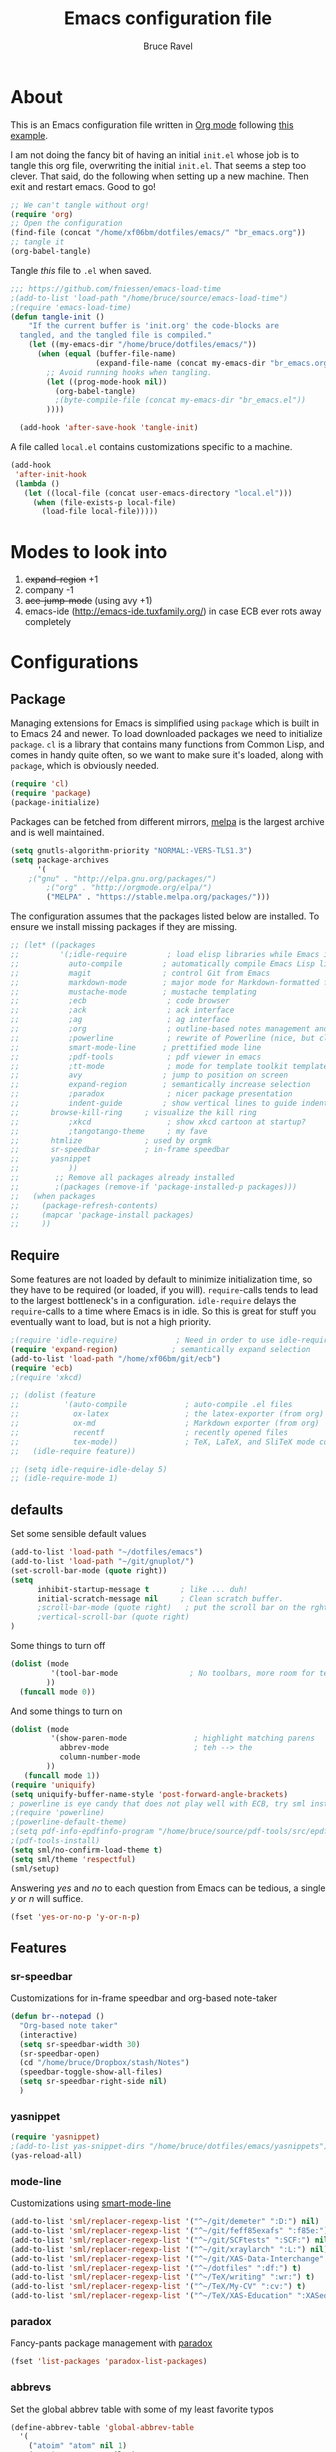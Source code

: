 #+TITLE: Emacs configuration file
#+AUTHOR: Bruce Ravel
#+BABEL: :cache yes
#+LATEX_HEADER: \usepackage{parskip}
#+LATEX_HEADER: \usepackage{inconsolata}
#+PROPERTY: header-args :tangle yes :comments org


* About

This is an Emacs configuration file written in [[http://orgmode.org][Org mode]] following
[[https://github.com/larstvei/dot-emacs][this example]]. 

I am not doing the fancy bit of having an initial =init.el= whose job
is to tangle this org file, overwriting the initial =init.el=.  That
seems a step too clever.  That said, do the following when setting up
a new machine.  Then exit and restart emacs.  Good to go!

   #+BEGIN_SRC emacs-lisp :tangle no
     ;; We can't tangle without org!
     (require 'org)
     ;; Open the configuration
     (find-file (concat "/home/xf06bm/dotfiles/emacs/" "br_emacs.org"))
     ;; tangle it
     (org-babel-tangle)
   #+END_SRC


Tangle /this/ file to =.el= when saved.

   #+BEGIN_SRC emacs-lisp
   ;;; https://github.com/fniessen/emacs-load-time
   ;(add-to-list 'load-path "/home/bruce/source/emacs-load-time")
   ;(require 'emacs-load-time)
   (defun tangle-init ()
       "If the current buffer is 'init.org' the code-blocks are
     tangled, and the tangled file is compiled."
       (let ((my-emacs-dir "/home/bruce/dotfiles/emacs/"))
         (when (equal (buffer-file-name)
                      (expand-file-name (concat my-emacs-dir "br_emacs.org")))
           ;; Avoid running hooks when tangling.
           (let ((prog-mode-hook nil))
             (org-babel-tangle)
             ;(byte-compile-file (concat my-emacs-dir "br_emacs.el"))
           ))))

     (add-hook 'after-save-hook 'tangle-init)
   #+END_SRC


A file called =local.el= contains customizations specific to a machine.

   #+BEGIN_SRC emacs-lisp
     (add-hook
      'after-init-hook
      (lambda ()
        (let ((local-file (concat user-emacs-directory "local.el")))
          (when (file-exists-p local-file)
            (load-file local-file)))))
   #+END_SRC

* Modes to look into

1. +expand-region+ +1
2. company -1
3. +ace-jump-mode+ (using avy +1)
4. emacs-ide (http://emacs-ide.tuxfamily.org/) in case ECB ever rots
   away completely

* Configurations

** Package

Managing extensions for Emacs is simplified using =package= which is
built in to Emacs 24 and newer. To load downloaded packages we need to
initialize =package=. =cl= is a library that contains many functions from
Common Lisp, and comes in handy quite often, so we want to make sure it's
loaded, along with =package=, which is obviously needed.

   #+BEGIN_SRC emacs-lisp
     (require 'cl)
     (require 'package)
     (package-initialize)
   #+END_SRC

Packages can be fetched from different mirrors, [[http://melpa.milkbox.net/#/][melpa]] is the largest
archive and is well maintained.

   #+BEGIN_SRC emacs-lisp
     (setq gnutls-algorithm-priority "NORMAL:-VERS-TLS1.3")
     (setq package-archives
           '(
	     ;("gnu" . "http://elpa.gnu.org/packages/")
             ;("org" . "http://orgmode.org/elpa/")
             ("MELPA" . "https://stable.melpa.org/packages/")))
   #+END_SRC

The configuration assumes that the packages listed below are
installed. To ensure we install missing packages if they are missing.

   #+BEGIN_SRC emacs-lisp
     ;; (let* ((packages
     ;;         '(;idle-require         ; load elisp libraries while Emacs is idle
     ;;           auto-compile         ; automatically compile Emacs Lisp libraries
     ;;           magit                ; control Git from Emacs
     ;;           markdown-mode        ; major mode for Markdown-formatted files
     ;;           mustache-mode        ; mustache templating
     ;;           ;ecb                  ; code browser
     ;;           ;ack                  ; ack interface
     ;;           ;ag                   ; ag interface
     ;;           ;org                  ; outline-based notes management and organizer
     ;;           ;powerline            ; rewrite of Powerline (nice, but clashes with ecb)
     ;;           smart-mode-line      ; prettified mode line
     ;;           ;pdf-tools            ; pdf viewer in emacs
     ;;           ;tt-mode              ; mode for template toolkit templates
     ;;           avy                  ; jump to position on screen
     ;;           expand-region        ; semantically increase selection
     ;;           ;paradox              ; nicer package presentation
     ;;           indent-guide         ; show vertical lines to guide indentation
     ;; 	  browse-kill-ring     ; visualize the kill ring
     ;;           ;xkcd                 ; show xkcd cartoon at startup?
     ;;           ;tangotango-theme     ; my fave
     ;; 	  htmlize              ; used by orgmk
     ;; 	  sr-speedbar          ; in-frame speedbar
     ;; 	  yasnippet
     ;;           ))
     ;;        ;; Remove all packages already installed
     ;;        ;(packages (remove-if 'package-installed-p packages)))
     ;;   (when packages
     ;;     (package-refresh-contents)
     ;;     (mapcar 'package-install packages)
     ;;     ))
   #+END_SRC

** Require

Some features are not loaded by default to minimize initialization
time, so they have to be required (or loaded, if you
will). =require=-calls tends to lead to the largest bottleneck's in a
configuration. =idle-require= delays the =require=-calls to a time
where Emacs is in idle. So this is great for stuff you eventually want
to load, but is not a high priority.

   #+BEGIN_SRC emacs-lisp
     ;(require 'idle-require)             ; Need in order to use idle-require
     (require 'expand-region)            ; semantically expand selection
     (add-to-list 'load-path "/home/xf06bm/git/ecb")
     (require 'ecb)
     ;(require 'xkcd)

     ;; (dolist (feature
     ;;          '(auto-compile             ; auto-compile .el files
     ;;            ox-latex                 ; the latex-exporter (from org)
     ;;            ox-md                    ; Markdown exporter (from org)
     ;;            recentf                  ; recently opened files
     ;;            tex-mode))               ; TeX, LaTeX, and SliTeX mode commands
     ;;   (idle-require feature))

     ;; (setq idle-require-idle-delay 5)
     ;; (idle-require-mode 1)
   #+END_SRC

** defaults

Set some sensible default values

   #+BEGIN_SRC emacs-lisp
     (add-to-list 'load-path "~/dotfiles/emacs")
     (add-to-list 'load-path "~/git/gnuplot/")
     (set-scroll-bar-mode (quote right))
     (setq
           inhibit-startup-message t       ; like ... duh!
           initial-scratch-message nil     ; Clean scratch buffer.
           ;scroll-bar-mode (quote right)   ; put the scroll bar on the rght, where Zeus intended it
           ;vertical-scroll-bar (quote right)
     )
   #+END_SRC

Some things to turn off

   #+BEGIN_SRC emacs-lisp
     (dolist (mode
              '(tool-bar-mode                ; No toolbars, more room for text.
             ))
       (funcall mode 0))
   #+END_SRC

And some things to turn on

   #+BEGIN_SRC emacs-lisp
     (dolist (mode
              '(show-paren-mode               ; highlight matching parens
                abbrev-mode                   ; teh --> the
                column-number-mode
             ))
        (funcall mode 1))
     (require 'uniquify)
     (setq uniquify-buffer-name-style 'post-forward-angle-brackets)
     ; powerline is eye candy that does not play well with ECB, try sml instead
     ;(require 'powerline)
     ;(powerline-default-theme)
     ;(setq pdf-info-epdfinfo-program "/home/bruce/source/pdf-tools/src/epdfinfo")
     ;(pdf-tools-install)
     (setq sml/no-confirm-load-theme t)
     (setq sml/theme 'respectful)
     (sml/setup)
   #+END_SRC

Answering /yes/ and /no/ to each question from Emacs can be tedious, a
single /y/ or /n/ will suffice.

   #+BEGIN_SRC emacs-lisp
     (fset 'yes-or-no-p 'y-or-n-p)
   #+END_SRC

** Features

*** sr-speedbar

Customizations for in-frame speedbar and org-based note-taker

   #+BEGIN_SRC emacs-lisp
     (defun br--notepad ()
       "Org-based note taker"
       (interactive)
       (setq sr-speedbar-width 30)
       (sr-speedbar-open)
       (cd "/home/bruce/Dropbox/stash/Notes")
       (speedbar-toggle-show-all-files)
       (setq sr-speedbar-right-side nil) 
       )
   #+END_SRC


*** yasnippet

   #+BEGIN_SRC emacs-lisp
   (require 'yasnippet)
   ;(add-to-list yas-snippet-dirs "/home/bruce/dotfiles/emacs/yasnippets")
   (yas-reload-all)
   #+END_SRC



*** mode-line

Customizations using [[https://github.com/Malabarba/smart-mode-line/][smart-mode-line]]

   #+BEGIN_SRC emacs-lisp
     (add-to-list 'sml/replacer-regexp-list '("^~/git/demeter" ":D:") nil)
     (add-to-list 'sml/replacer-regexp-list '("^~/git/feff85exafs" ":f85e:") nil)
     (add-to-list 'sml/replacer-regexp-list '("^~/git/SCFtests" ":SCF:") nil)
     (add-to-list 'sml/replacer-regexp-list '("^~/git/xraylarch" ":L:") nil)
     (add-to-list 'sml/replacer-regexp-list '("^~/git/XAS-Data-Interchange" ":XDI:") nil)
     (add-to-list 'sml/replacer-regexp-list '("^~/dotfiles" ":df:") t)
     (add-to-list 'sml/replacer-regexp-list '("^~/TeX/writing" ":wr:") t)
     (add-to-list 'sml/replacer-regexp-list '("^~/TeX/My-CV" ":cv:") t)
     (add-to-list 'sml/replacer-regexp-list '("^~/TeX/XAS-Education" ":XASed:") t)
   #+END_SRC

*** paradox

Fancy-pants package management with [[https://github.com/Malabarba/paradox/][paradox]]

   #+BEGIN_SRC emacs-lisp  :tangle no
     (fset 'list-packages 'paradox-list-packages)
   #+END_SRC

*** abbrevs

Set the global abbrev table with some of my least favorite typos

   #+BEGIN_SRC emacs-lisp
     (define-abbrev-table 'global-abbrev-table
       '(
         ("atoim" "atom" nil 1)
         ("atoims" "atoms" nil 1)
         ("teh" "the" nil 2)
        ))
   #+END_SRC

*** Theme and font

This sets my favorite theme, [[https://github.com/juba/color-theme-tangotango][tangotango]], which is not distributed with
emacs.  I keep my own copy in my emacs folder.  This works for
Emacs 24.  This setup was a lot more complicated in Emacs 23

   #+BEGIN_SRC emacs-lisp
     ;(add-to-list 'custom-theme-load-path "~/git/color-theme-tangotango/color-theme-tangotango")
     (load-file "/home/xf06bm/git/color-theme-tangotango/tangotango-theme.el")
     (when (member "Inconsolata" (font-family-list))
        (add-to-list 'default-frame-alist '(font . "Inconsolata-10" ))
        (set-face-attribute 'default t :font "Inconsolata-10" ))

     ;(add-to-list 'custom-theme-load-path "~/dotfiles/emacs")
     (load-theme 'tangotango t)
   #+END_SRC


#+BEGIN_COMMENT
The following is how theme setting was done in Emacs 23, just in case
I should ever find myself back there...

     ;(require 'color-theme)
     ;(setq color-theme-load-all-themes nil)

     ;; (require 'color-theme-tangotango) 
     ;; ; (require 'color-theme-bharadwaj)

     ;; ;; select theme - first list element is for windowing system, second is for console/terminal
     ;; ;; Source : http://www.emacswiki.org/emacs/ColorTheme#toc9
     ;; (setq color-theme-choices 
     ;;       '(color-theme-tangotango color-theme-tangotango))
     ;; ;      '(color-theme-bharadwaj color-theme-bharadwaj))

     ;; ;; default-start
     ;; (funcall (lambda (cols)
     ;;     	   (let ((color-theme-is-global nil))
     ;;     	     (eval 
     ;;     	      (append '(if (window-system))
     ;;     		      (mapcar (lambda (x) (cons x nil)) 
     ;;     			      cols)))))
     ;;     	 color-theme-choices)
     
     ;; ;; test for each additional frame or console
     ;; (require 'cl)
     ;; (fset 'test-win-sys 
     ;;       (funcall (lambda (cols)
     ;;     		 (lexical-let ((cols cols))
     ;;     		   (lambda (frame)
     ;;     		     (let ((color-theme-is-global nil))
     ;; 		       ;; must be current for local ctheme
     ;; 		       (select-frame frame)
     ;; 		       ;; test winsystem
     ;; 		       (eval 
     ;; 			(append '(if (window-system frame)) 
     ;; 				(mapcar (lambda (x) (cons x nil)) 
     ;; 					cols)))))))
     ;;     	       color-theme-choices ))
     ;; ;; hook on after-make-frame-functions
     ;; (add-hook 'after-make-frame-functions 'test-win-sys)

     ;; (color-theme-tangotango)
#+END_COMMENT

*** Flyspell

    Flyspell offers on-the-fly spell checking. We can enable flyspell for all
    text-modes with this snippet.

    #+BEGIN_SRC emacs-lisp
      (add-hook 'text-mode-hook 'turn-on-flyspell)
    #+END_SRC

    To use flyspell for programming there is =flyspell-prog-mode=, that only
    enables spell checking for comments and strings. We can enable it for all
    programming modes using the =prog-mode-hook=.

    #+BEGIN_SRC emacs-lisp
      (add-hook 'prog-mode-hook 'flyspell-prog-mode)
    #+END_SRC


*** mail

The venerable [[https://github.com/martinp26/tbemail][tbemail.el]] is a simple editing mode useful when using
emacs as the composer for Thunderbird.  I keep a copy in my emacs
folder.

   #+BEGIN_SRC emacs-lisp
     (require 'tbemail)
     (add-hook 'tbemail-mode-hook 'auto-fill-mode)
     (add-hook 'tbemail-mode-hook 'turn-on-flyspell)
   #+END_SRC

*** DOuble CAps to Single Caps

Here is [[http://emacs.stackexchange.com/questions/13970/fixing-double-capitals-as-i-type/13975#13975][something]] pretty brilliant ([[http://endlessparentheses.com/fixing-double-capitals-as-you-type.html][via endless parentheses]]):

   #+BEGIN_SRC emacs-lisp
     (defun dcaps-to-scaps ()
       "Convert word in DOuble CApitals to Single Capitals."
       (interactive)
       (and (= ?w (char-syntax (char-before)))
            (save-excursion
              (and (if (called-interactively-p)
                       (skip-syntax-backward "w")
                     (= -3 (skip-syntax-backward "w")))
                   (let (case-fold-search)
                     (looking-at "\\b[[:upper:]]\\{2\\}[[:lower:]]"))
                   (capitalize-word 1)))))

     (add-hook 'post-self-insert-hook #'dcaps-to-scaps nil 'local)

     ;;And the minor mode definition:

     (define-minor-mode dubcaps-mode
       "Toggle `dubcaps-mode'.  Converts words in DOuble CApitals to
     Single Capitals as you type."
       :init-value nil
       :lighter (" DC")
       (if dubcaps-mode
           (add-hook 'post-self-insert-hook #'dcaps-to-scaps nil 'local)
         (remove-hook 'post-self-insert-hook #'dcaps-to-scaps 'local)))

     ;;(add-hook 'text-mode-hook #'dubcaps-mode)
   #+END_SRC


** Programming

*** prog mode

I like linum in all programming modes (perl, python, fortran, c etc
all inherit from prog-mode as of Emacs 24.1).

   #+BEGIN_SRC emacs-lisp
     (add-to-list 'load-path "/home/xf06bm/git/highlight-indent-guides")
     (require 'highlight-indent-guides)
     (add-hook 'prog-mode-hook 'linum-mode)
   #+END_SRC

*** perl

Use [[https://github.com/jrockway/cperl-mode][cperl-mode]] instead of the default.  Need to fetch pod-mode from 
https://github.com/renormalist/emacs-pod-mode

   #+BEGIN_SRC emacs-lisp
     (add-to-list 'load-path "/home/xf06bm/git/emacs-pod-mode")
     (require 'pod-mode)
     (defalias 'perl-mode 'cperl-mode)
     (eval-after-load 'cperl-mode
      '(progn
         (define-key cperl-mode-map (kbd "RET")
                     'reindent-then-newline-and-indent)))
     (add-to-list 'auto-mode-alist '("\\.pod$" . pod-mode))
     (add-hook 'pod-mode-hook 'font-lock-mode)
     (add-hook 'pod-mode-hook 'turn-on-flyspell)
   #+END_SRC

*** Fortran

A few fortran customizations

   #+BEGIN_SRC emacs-lisp
     (setq
           fortran-comment-indent-style (quote relative)
           fortran-continuation-indent 7
     )
     (add-hook 'f90-mode-hook 'indent-guide-mode)
     (add-hook 'f90-mode-hook
               (lambda ()
                   (setq indent-guide-recursive t)
		   (setq indent-guide-threshold 0) ; see https://github.com/zk-phi/indent-guide/issues/30
               ))
   #+END_SRC

*** python

F*ckin' indentation

   #+BEGIN_SRC emacs-lisp
     (add-hook 'python-mode-hook 'highlight-indent-guides-mode)
     (elpy-enable)
     ;(add-hook 'python-mode-hook
     ;          (lambda ()
     ;              (setq indent-guide-recursive t)
     ;		   (setq indent-guide-threshold 0) ; see https://github.com/zk-phi/indent-guide/issues/30
     ;          ))
   #+END_SRC

** Programming-adjacent modes

*** ECB

Setting stack-trace-on-error to =t= is necessary to get ECB to work
with Emacs 24, but it is bad for Emacs 23.  [[http://stackoverflow.com/questions/8833235/install-ecb-with-emacs-starter-kit-in-emacs-24][See this.]]  Then enable ecb
and set some customizations.

   #+BEGIN_SRC emacs-lisp
     (if (= emacs-major-version 24)
         (setq stack-trace-on-error t))
     ;;(add-to-list 'load-path "/home/bruce/dotfiles/emacs/ecb")
     (setq 
           ecb-history-make-buckets (quote mode)
           ecb-layout-name "leftright1"
           ecb-source-path (quote (("~/git" "git") ("~/TeX" "TeX") ("~/dotfiles" "dotfiles")))
           ecb-tip-of-the-day nil
     )
   #+END_SRC

*** gnuplot mode

Enable [[https://github.com/bruceravel/gnuplot-mode][gnuplot-mode]] and set the =.gp= extension

   #+BEGIN_SRC emacs-lisp
     (autoload 'gnuplot-mode        "gnuplot"          "gnuplot major mode"                    t)
     (autoload 'gnuplot-make-buffer "gnuplot"          "open a buffer in gnuplot-mode"         t)
     (add-to-list 'auto-mode-alist '("\\.gp$"           . gnuplot-mode))
   #+END_SRC

*** Generic mode

General configuration file support. [[http://emacswiki.org/emacs/GenericMode][See this]]

   #+BEGIN_SRC emacs-lisp
     (require 'generic-x)
     (add-to-list 'auto-mode-alist '("\\..*ignore$" . hosts-generic-mode))
   #+END_SRC

** Document formatting and generation

*** Org

    When editing org-files with source-blocks, we want the source blocks to
    be themed as they would in their native mode.

    #+BEGIN_SRC emacs-lisp
      (setq org-src-fontify-natively t
            org-confirm-babel-evaluate nil)
    #+END_SRC

*** rst made

    #+BEGIN_SRC emacs-lisp
    (add-hook 'rst-mode-hook #'yas-minor-mode)
    (add-hook 'rst-mode-hook
              (lambda ()
                 (electric-indent-local-mode -1)
		 (set (make-local-variable 'yas-indent-line) 'fixed)
		 ))
    #+END_SRC


*** markdown mode

Enable [[https://github.com/defunkt/markdown-mode][markdown-mode]] and set the =.md= extension

   #+BEGIN_SRC emacs-lisp
     (autoload 'markdown-mode "markdown-mode.el" "Major mode for editing Markdown files" t)
     (add-to-list 'auto-mode-alist '("\\.md$" . markdown-mode))
     (add-hook 'markdown-mode-hook
               (lambda ()
                 (auto-fill-mode t)
               ))
   #+END_SRC

*** template toolkit mode

Enable [[https://github.com/davorg/tt-mode][tt-mode]] for Template Toolkit and set the =.tt= extension

   #+BEGIN_SRC emacs-lisp
     (autoload 'tt-mode "tt-mode" "Major mode for Template Toolkit files" t)
     (add-to-list 'auto-mode-alist '("\\.tt$" . tt-mode))
     (add-hook 'tt-mode-hook 
               (lambda ()
                 (linum-mode t)
                 (auto-fill-mode t)
               ))
   #+END_SRC

*** AucTex

Some basic setting for AucTex

   #+BEGIN_SRC emacs-lisp
     (add-to-list 'auto-mode-alist '("\\.tex\\'" . latex-mode))
     (setq TeX-view-program-selection
           (quote (((output-dvi style-pstricks) "dvips and gv")
                    (output-dvi  "xdvi")
                    (output-pdf  "xdg-open")
                    (output-html "xdg-open"))))
     (add-hook 'LaTeX-mode-hook 
        (lambda ()
          (auto-fill-mode t)
          (reftex-mode t)
          (linum-mode t)
          (dubcaps-mode t)
        ))
   #+END_SRC

This is a skeleton for my most-used Beamer construct in AucTex.  It
makes a columns environment with two 50% width columns.

   #+BEGIN_SRC emacs-lisp
     (define-skeleton beamer-columns-skeleton
       "Insert two columns in a Beamer file"
       nil
       > "\\begin{columns}[T]" \n
       -1 " \\begin{column}{0.5\\linewidth}" \n _ \n
       -3 " \\end{column}" \n
       -1 " \\begin{column}{0.5\\linewidth}" \n \n
       -3 " \\end{column}" \n
       -2 "\\end{columns}")

       (add-hook 'LaTeX-mode-hook 
	  (lambda ()
	    (define-key LaTeX-mode-map [(control c) (control \3)] 
	      'beamer-columns-skeleton)))
   #+END_SRC

This prompts for width and y-position of the bottomnote environment
defined in =sty/header.tex= from [[https://github.com/bruceravel/XAS-Education][my XAS-Education repository]].  It uses
optional arguments from [[https://www.ctan.org/pkg/xparse][xparse]], thus the curly brackets inserted by
AucTex must be converted to square brackets.  (Note: an improvement
would be to remove empty brackets.)

   #+BEGIN_SRC emacs-lisp
     (defun LaTeX-after-insert-bottomnote (env start end)
       "Turn argument delimiters from {} into []"
       (when (string-equal env "bottomnote")
         (save-excursion
           (goto-char start)
           (forward-line 1)
           (backward-sexp 2)
           (let (value)
                (dotimes (number 2 value)             ;fix TWO argument brackets
                  (re-search-forward "{\\([^}]*\\)}") ;open curly, followed by
                                                      ;not close curly,
                                                      ;followed by close curly
                  (replace-match "[\\1]")             ;replace with square brackets
               ))
           )
         )
       )
     (add-hook 'LaTeX-after-insert-env-hooks 'LaTeX-after-insert-bottomnote  nil nil)
   #+END_SRC

Note to self: /biblatex/

*** mustache-mode

Templating using [[https://mustache.github.io/][mustache]] and/or [[https://github.com/defunkt/pystache][pystache]].  This is used for
templating in [[https://github.com/xraypy/feff85exafs][feff85exafs]] unit testing framework and by [[https://github.com/bruceravel/SCFtests][SCFtests]].

   #+BEGIN_SRC emacs-lisp
     (require 'mustache-mode)
   #+END_SRC

*** Demeter templates

Demeter uses [[https://metacpan.org/pod/Text::Template][Text::Template]] for its templates which generate code for
ifeffit, larch, feff, atoms, gnuplot, and other things.  Demeter comes
with a crappy little major mode that does more or less the right
things for ifeffit templates.  /To do: update ifeffit-mode to do
syntax highlighting for larch, feff, and gnuplot./

   #+BEGIN_SRC emacs-lisp
      (let ((ifm-file "~/git/demeter/tools/ifeffit-mode.el"))
         (when (file-exists-p ifm-file)
            ;(load-file ifm-file)
            (autoload 'ifm-mode "ifeffit-macro" "ifm mode." t)
            ))
   #+END_SRC

*** EASE

This is my old emacs package for dealing with Feff, Feffit, Autobk,
and Atoms back in the day.  It sort of still works.

   #+BEGIN_SRC emacs-lisp
       (add-to-list 'load-path "~/git/ease/")
       (add-to-list 'auto-mode-alist '("\\.inp" . input-mode))
       (autoload 'ease-mode  "ease"  "EASE" t)
       (autoload 'input-mode "input" "Input major mode" t)
       ;(add-hook 'dired-load-hook '(lambda () (load-library "ease-dired")))
   #+END_SRC



* Key Bindings

A few key bindings programmed into my wrists + bindings 
for [[https://github.com/abo-abo/avy][avy]], [[https://github.com/magnars/expand-region.el][expand-region]], and other stuff

   #+BEGIN_SRC emacs-lisp
     (global-set-key [home]  'beginning-of-buffer)
     (global-set-key [end]   'end-of-buffer)
     (global-set-key "\C-x/" 'point-to-register)
     (global-set-key "\C-xj" 'register-to-point)
     (global-set-key [f12]   'magit-status)

     ; org and other folding modes
     (global-set-key [f8] 'show-all)

     ; avy bindings
     (define-key global-map [?\s-c] 'avy-goto-char)
     (define-key global-map [?\s-l] 'avy-goto-line)
     (define-key global-map [?\s-w] 'avy-goto-word-1)

     ; expand-region
     (global-set-key (kbd "C-=") 'er/expand-region)

     ; browse-kill-ring
     (define-key global-map [?\s-y] 'browse-kill-ring)
   #+END_SRC
